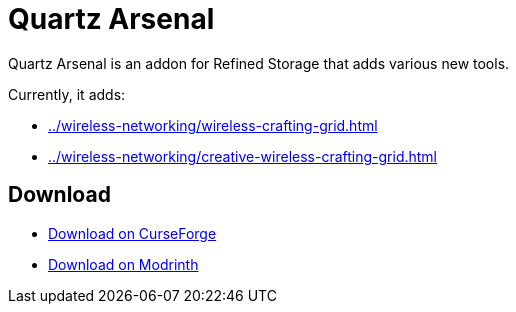 = Quartz Arsenal

Quartz Arsenal is an addon for Refined Storage that adds various new tools.

Currently, it adds:

- xref:../wireless-networking/wireless-crafting-grid.adoc[]
- xref:../wireless-networking/creative-wireless-crafting-grid.adoc[]

== Download

- link:https://www.curseforge.com/minecraft/mc-mods/refined-storage-quartz-arsenal[Download on CurseForge]
- link:https://modrinth.com/mod/refined-storage-quartz-arsenal[Download on Modrinth]
